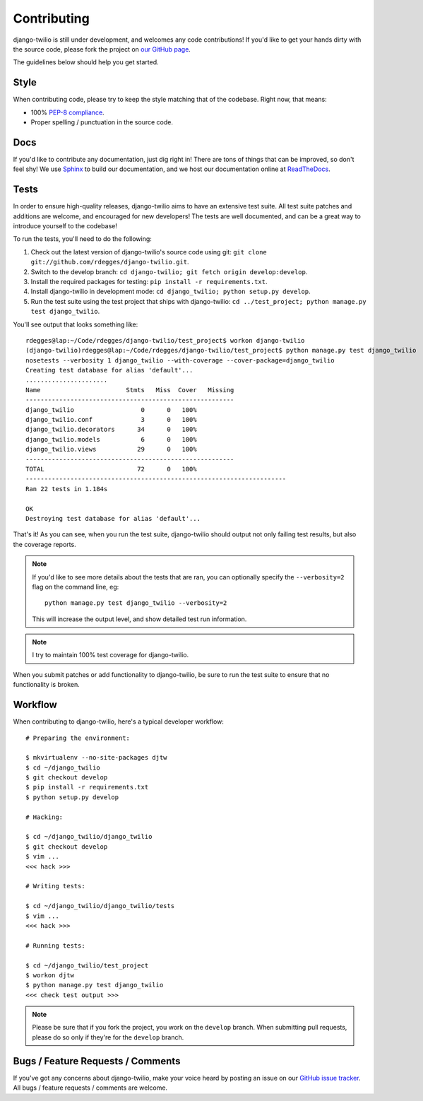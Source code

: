 Contributing
============

django-twilio is still under development, and welcomes any code contributions!
If you'd like to get your hands dirty with the source code, please fork the
project on `our GitHub page <https://github.com/rdegges/django-twilio>`_.

The guidelines below should help you get started.


Style
-----

When contributing code, please try to keep the style matching that of the
codebase. Right now, that means:

* 100% `PEP-8 compliance <http://www.python.org/dev/peps/pep-0008/>`_.
* Proper spelling / punctuation in the source code.


Docs
----

If you'd like to contribute any documentation, just dig right in! There are
tons of things that can be improved, so don't feel shy! We use `Sphinx
<http://sphinx.pocoo.org/>`_ to build our documentation, and we host our
documentation online at `ReadTheDocs <http://readthedocs.org/>`_.


Tests
-----

In order to ensure high-quality releases, django-twilio aims to have an
extensive test suite. All test suite patches and additions are welcome, and
encouraged for new developers! The tests are well documented, and can be
a great way to introduce yourself to the codebase!

To run the tests, you'll need to do the following:

1. Check out the latest version of django-twilio's source code using git:
   ``git clone git://github.com/rdegges/django-twilio.git``.

2. Switch to the develop branch: ``cd django-twilio; git fetch origin
   develop:develop``.

3. Install the required packages for testing: ``pip install -r requirements.txt``.

4. Install django-twilio in development mode: ``cd django_twilio; python
   setup.py develop``.

5. Run the test suite using the test project that ships with django-twilio: ``cd
   ../test_project; python manage.py test django_twilio``.

You'll see output that looks something like::

    rdegges@lap:~/Code/rdegges/django-twilio/test_project$ workon django-twilio
    (django-twilio)rdegges@lap:~/Code/rdegges/django-twilio/test_project$ python manage.py test django_twilio
    nosetests --verbosity 1 django_twilio --with-coverage --cover-package=django_twilio
    Creating test database for alias 'default'...
    ......................
    Name                       Stmts   Miss  Cover   Missing
    --------------------------------------------------------
    django_twilio                  0      0   100%
    django_twilio.conf             3      0   100%
    django_twilio.decorators      34      0   100%
    django_twilio.models           6      0   100%
    django_twilio.views           29      0   100%
    --------------------------------------------------------
    TOTAL                         72      0   100%
    ----------------------------------------------------------------------
    Ran 22 tests in 1.184s

    OK
    Destroying test database for alias 'default'...

That's it! As you can see, when you run the test suite, django-twilio should
output not only failing test results, but also the coverage reports.

.. note::

    If you'd like to see more details about the tests that are ran, you can
    optionally specify the ``--verbosity=2`` flag on the command line, eg::

        python manage.py test django_twilio --verbosity=2

    This will increase the output level, and show detailed test run
    information.

.. note::
    I try to maintain 100% test coverage for django-twilio.

When you submit patches or add functionality to django-twilio, be sure to run
the test suite to ensure that no functionality is broken.

Workflow
--------

When contributing to django-twilio, here's a typical developer workflow::

    # Preparing the environment:

    $ mkvirtualenv --no-site-packages djtw
    $ cd ~/django_twilio
    $ git checkout develop
    $ pip install -r requirements.txt
    $ python setup.py develop

    # Hacking:

    $ cd ~/django_twilio/django_twilio
    $ git checkout develop
    $ vim ...
    <<< hack >>>

    # Writing tests:

    $ cd ~/django_twilio/django_twilio/tests
    $ vim ...
    <<< hack >>>

    # Running tests:

    $ cd ~/django_twilio/test_project
    $ workon djtw
    $ python manage.py test django_twilio
    <<< check test output >>>

.. note::
    Please be sure that if you fork the project, you work on the ``develop``
    branch. When submitting pull requests, please do so only if they're for the
    ``develop`` branch.


Bugs / Feature Requests / Comments
----------------------------------

If you've got any concerns about django-twilio, make your voice heard by
posting an issue on our `GitHub issue tracker
<https://github.com/rdegges/django-twilio/issues>`_. All bugs / feature
requests / comments are welcome.

